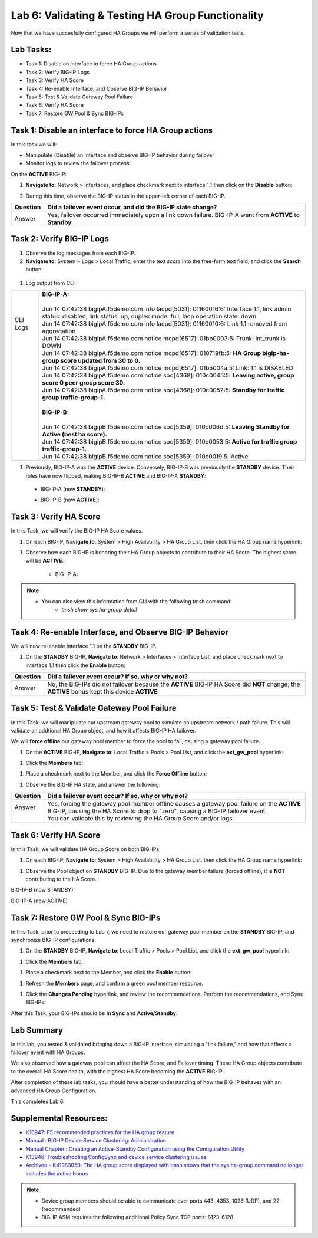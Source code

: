 
Lab 6: Validating & Testing HA Group Functionality
--------------------------------------------------

Now that we have succesfully configured HA Groups we will perform a series of validation tests.

Lab Tasks:
==========

* Task 1: Disable an interface to force HA Group actions
* Task 2: Verify BIG-IP Logs
* Task 3: Verify HA Score
* Task 4: Re-enable Interface, and Observe BIG-IP Behavior
* Task 5: Test & Validate Gateway Pool Failure
* Task 6: Verify HA Score
* Task 7: Restore GW Pool & Sync BIG-IPs

Task 1: Disable an interface to force HA Group actions
======================================================

In this task we will: 

* Manipulate (Disable) an interface and observe BIG-IP behavior during failover
* Monitor logs to review the failover process


On the **ACTIVE** BIG-IP: 

#. **Navigate to**: Network > Interfaces, and place checkmark next to interface 1.1 then click on the **Disable** button:

   .. image:: ../images/image100.PNG

#. During this time, observe the BIG-IP status in the upper-left corner of each BIG-IP.

   .. image:: ../images/image101a.png


   .. image:: ../images/image102a.png


+----------+-----------------------------------------------------------------------------------------------------------+
| Question | Did a failover event occur, and did the BIG-IP state change?                                              |
+==========+===========================================================================================================+
| Answer   | Yes, failover occurred immediately upon a link down failure. BIG-IP-A went from **ACTIVE** to **Standby** |
+----------+-----------------------------------------------------------------------------------------------------------+

Task 2: Verify BIG-IP Logs
==========================

#. Observe the log messages from each BIG-IP.

#. **Navigate to**: System > Logs > Local Traffic, enter the text *score* into the free-form text field, and click the **Search** button:

  .. image:: ../images/image194.png

  .. image:: ../images/image197.png


#. Log output from CLI:

+------------+-----------------------------------------------------------------------------------------------------------------------------------------------------------------------------+
|| CLI Logs: || **BIG-IP-A:**                                                                                                                                                              |
||           ||                                                                                                                                                                            |
||           || Jun 14 07:42:38 bigipA.f5demo.com info lacpd[5031]: 01160016:6: Interface 1.1, link admin status: disabled, link status: up, duplex mode: full, lacp operation state: down |
||           || Jun 14 07:42:38 bigipA.f5demo.com info lacpd[5031]: 01160010:6: Link 1.1 removed from aggregation                                                                          |
||           || Jun 14 07:42:38 bigipA.f5demo.com notice mcpd[6517]: 01bb0003:5: Trunk: int_trunk is DOWN                                                                                  |
||           || Jun 14 07:42:38 bigipA.f5demo.com notice mcpd[6517]: 010719fb:5: **HA Group bigip-ha-group score updated from 30 to 0.**                                                   |
||           || Jun 14 07:42:38 bigipA.f5demo.com notice mcpd[6517]: 01b5004a:5: Link: 1.1 is DISABLED                                                                                     |
||           || Jun 14 07:42:38 bigipA.f5demo.com notice sod[4368]: 010c0045:5: **Leaving active, group score 0 peer group score 30.**                                                     |
||           || Jun 14 07:42:38 bigipA.f5demo.com notice sod[4368]: 010c0052:5: **Standby for traffic group traffic-group-1.**                                                             |
||           ||                                                                                                                                                                            |
||           || **BIG-IP-B:**                                                                                                                                                              |
||           ||                                                                                                                                                                            |
||           || Jun 14 07:42:38 bigipB.f5demo.com notice sod[5359]: 010c006d:5: **Leaving Standby for Active (best ha score).**                                                            |
||           || Jun 14 07:42:38 bigipB.f5demo.com notice sod[5359]: 010c0053:5: **Active for traffic group traffic-group-1.**                                                              |
||           || Jun 14 07:42:38 bigipB.f5demo.com notice sod[5359]: 010c0019:5: Active                                                                                                     |
+------------+-----------------------------------------------------------------------------------------------------------------------------------------------------------------------------+


#. Previously, BIG-IP-A was the **ACTIVE** device.   Conversely, BIG-IP-B was previously the **STANDBY** device.  Their roles have now flipped, making BIG-IP-B **ACTIVE** and BIG-IP-A **STANDBY**:

  - BIG-IP-A (now **STANDBY**):
  
  .. image:: ../images/image195.png

  - BIG-IP-B (now **ACTIVE**):
  
  .. image:: ../images/image196.png


Task 3: Verify HA Score
=======================

In this Task, we will verify the BIG-IP HA Score values.

#. On each BIG-IP, **Navigate to**: System > High Availability > HA Group List, then click the HA Group name hyperlink:

.. image:: ../images/image198.png


.. image:: ../images/image199.png

#. Observe how each BIG-IP is honoring their HA Group objects to contribute to their HA Score. The highest score will be **ACTIVE**:
  
    - BIG-IP-A:

  .. image:: ../images/image200.png


    - BIG-IP-B:
   
  .. image:: ../images/image201.png

.. note:: 
   - You can also view this information from CLI with the following *tmsh* command:
       - *tmsh show sys ha-group detail*

Task 4: Re-enable Interface, and Observe BIG-IP Behavior
========================================================

We will now re-enable Interface 1.1 on the **STANDBY** BIG-IP.

#. On the **STANDBY** BIG-IP, **Navigate to**: Network > Interfaces > Interface List, and place checkmark next to interface 1.1 then click the **Enable** button:
  
   .. image:: ../images/image93.png

+----------+----------------------------------------------------------------------------------------------------------------------------------------------+
| Question | Did a failover event occur? If so, why or why not?                                                                                           |
+==========+==============================================================================================================================================+
| Answer   | No, the BIG-IPs did not failover because the **ACTIVE** BIG-IP HA Score did **NOT** change; the **ACTIVE** bonus kept this device **ACTIVE** |
+----------+----------------------------------------------------------------------------------------------------------------------------------------------+

Task 5: Test & Validate Gateway Pool Failure
============================================

In this Task, we will manipulate our upstream gateway pool to simulate an upstream network / path failure. This will validate an addtional HA Group object, and how it affects BIG-IP HA failover.

We will **force offline** our gateway pool member to force the pool to fail, causing a gateway pool failure.

#. On the **ACTIVE** BIG-IP, **Navigate to**: Local Traffic > Pools > Pool List, and click the **ext_gw_pool** hyperlink:
 
   
.. image:: ../images/image202.png

#. Click the **Members** tab:


.. image:: ../images/image206.png

#. Place a checkmark next to the Member, and click the **Force Offline** button:

.. image:: ../images/image207.png

#. Observe the BIG-IP HA state, and answer the following:

+----------+--------------------------------------------------------------------------------------------------------------------------------------------------------------------------------+
| Question | Did a failover event occur? If so, why or why not?                                                                                                                             |
+==========+================================================================================================================================================================================+
|| Answer  || Yes, forcing the gateway pool member offline causes a gateway pool failure on the **ACTIVE** BIG-IP, causing the HA Score to drop to "zero", causing a BIG-IP failover event. |
||         || You can validate this by reviewing the HA Group Score and/or logs.                                                                                                            |
+----------+--------------------------------------------------------------------------------------------------------------------------------------------------------------------------------+

Task 6: Verify HA Score
=======================

In this Task, we will validate HA Group Score on both BIG-IPs.

#. On each BIG-IP, **Navigate to**: System > High Availability > HA Group List, then click the HA Group name hyperlink:

.. image:: ../images/image198.png


.. image:: ../images/image199.png

#. Observe the Pool object on **STANDBY** BIG-IP.  Due to the gateway member failure (forced offline), it is **NOT** contributing to the HA Score.

BIG-IP-B (now STANDBY):

.. image:: ../images/image208.png

BIG-IP-A (now ACTIVE)

.. image:: ../images/image209.png

Task 7: Restore GW Pool & Sync BIG-IPs
======================================

In this Task, prior to proceeding to Lab 7, we need to restore our gateway pool member on the **STANDBY** BIG-IP, and synchronize BIG-IP configurations.

#. On the **STANDBY** BIG-IP, **Navigate to**: Local Traffic > Pools > Pool List, and click the **ext_gw_pool** hyperlink:
 
   
.. image:: ../images/image210.png

#. Click the **Members** tab:


.. image:: ../images/image211.png


#. Place a checkmark next to the Member, and click the **Enable** button:

.. image:: ../images/image212.png

#. Refresh the **Members** page, and confirm a green pool member resource:

.. image:: ../images/image213.png

#. Click the **Changes Pending** hyperlink, and review the recommendations.  Perform the recommendations, and Sync BIG-IPs:

.. image:: ../images/image214.png

.. image:: ../images/image215.png

After this Task, your BIG-IPs should be **In Sync** and **Active/Standby**.

Lab Summary
===========
In this lab, you tested & validated bringing down a BIG-IP interface, simulating a "link failure," and how that affects a failover event with HA Groups.  

We also observed how a gateway pool can affect the HA Score, and Failover timing.  These HA Group objects contribute to the overall HA Score health, with the highest HA Score becoming the **ACTIVE** BIG-IP.

After completion of these lab tasks, you should have a better understanding of how the BIG-IP behaves with an advanced HA Group Configuration.

This completes Lab 6.

Supplemental Resources:
=======================

- `K16947: F5 recommended practices for the HA group feature <https://support.f5.com/csp/article/K16947>`_
- `Manual : BIG-IP Device Service Clustering: Administration <https://techdocs.f5.com/en-us/bigip-14-1-0/big-ip-device-service-clustering-administration-14-1-0.html>`_
- `Manual Chapter : Creating an Active-Standby Configuration using the Configuration Utility <https://techdocs.f5.com/en-us/bigip-14-1-0/big-ip-device-service-clustering-administration-14-1-0/creating-an-active-standby-configuration-using-the-configuration-utility.html>`_
- `K13946: Troubleshooting ConfigSync and device service clustering issues <https://support.f5.com/csp/article/K13946>`_
- `Archived - K41983050: The HA group score displayed with tmsh shows that the sys ha-group command no longer includes the active bonus <https://support.f5.com/csp/article/K41983050>`_


.. note:: 
  
   * Device group members should be able to communicate over ports 443, 4353, 1026 (UDP), and 22 (recommended)
   * BIG-IP ASM requires the following additional Policy Sync TCP ports: 6123-6128
